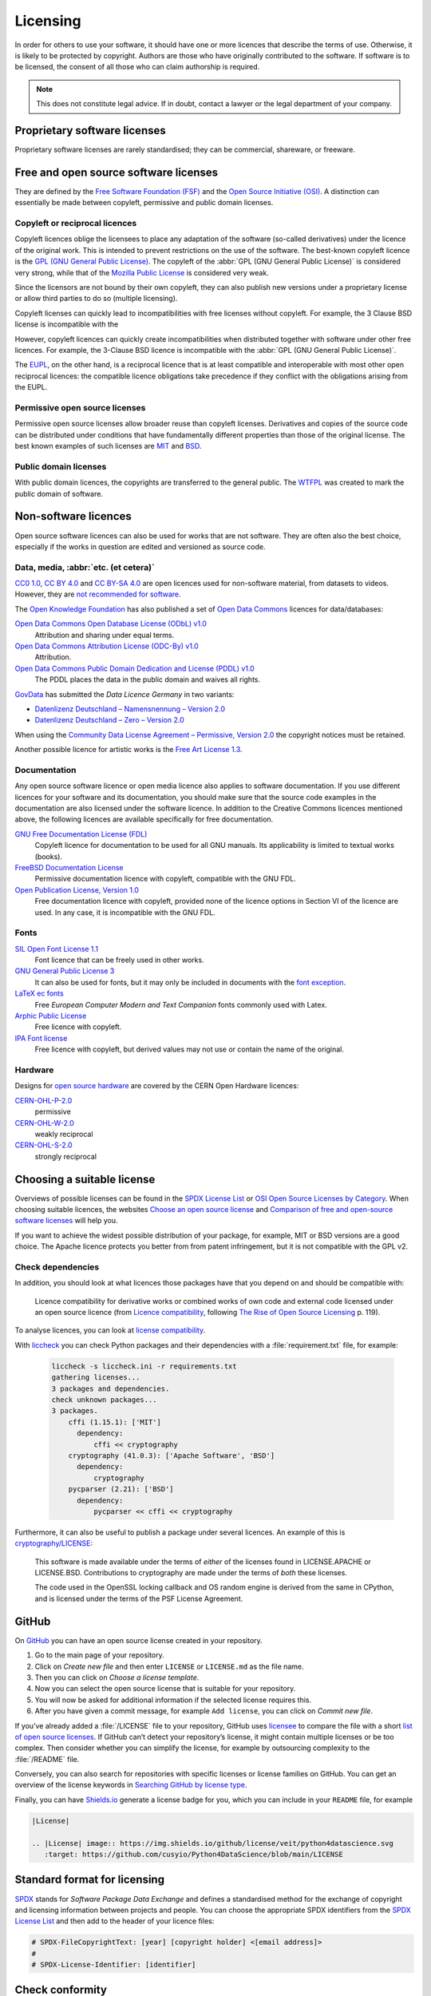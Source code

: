 .. SPDX-FileCopyrightText: 2020 Veit Schiele
..
.. SPDX-License-Identifier: BSD-3-Clause

Licensing
=========

In order for others to use your software, it should have one or more licences
that describe the terms of use. Otherwise, it is likely to be protected by
copyright. Authors are those who have originally contributed to the software. If
software is to be licensed, the consent of all those who can claim authorship is
required.

.. note::
   This does not constitute legal advice. If in doubt, contact a lawyer or the
   legal department of your company.

.. seealso::
   * `The Whys and Hows of Licensing Scientific Code
     <https://www.astrobetter.com/blog/2014/03/10/the-whys-and-hows-of-licensing-scientific-code/>`_
   * `A Quick Guide to Software Licensing for the Scientist-Programmer
     <https://journals.plos.org/ploscompbiol/article?id=10.1371/journal.pcbi.1002598>`_
   * Karl Fogel: `Producing Open Source Software <https://producingoss.com/>`_
   * `Forschungsdaten veröffentlichen
     <https://forschungsdaten.info/themen/rechte-und-pflichten/forschungsdaten-veroeffentlichen/>`_

Proprietary software licenses
-----------------------------

Proprietary software licenses are rarely standardised; they can be commercial,
shareware, or freeware.

Free and open source software licenses
--------------------------------------

They are defined by the `Free Software Foundation (FSF)
<https://www.fsf.org/de/?set_language=de>`_ and the `Open Source Initiative
(OSI) <https://opensource.org/>`_. A distinction can essentially be made between
copyleft, permissive and public domain licenses.

Copyleft or reciprocal licences
~~~~~~~~~~~~~~~~~~~~~~~~~~~~~~~

Copyleft licences oblige the licensees to place any adaptation of the software
(so-called derivatives) under the licence of the original work. This is intended
to prevent restrictions on the use of the software. The best-known copyleft
licence is the `GPL (GNU General Public License)
<https://en.wikipedia.org/wiki/GNU_General_Public_License>`_. The copyleft of
the :abbr:`GPL (GNU General Public License)` is considered very strong, while
that of the `Mozilla Public License
<https://en.wikipedia.org/wiki/Mozilla_Public_License>`_ is considered very
weak.

Since the licensors are not bound by their own copyleft, they can also publish
new versions under a proprietary license or allow third parties to do so
(multiple licensing).

Copyleft licenses can quickly lead to incompatibilities with free licenses
without copyleft. For example, the 3 Clause BSD license is incompatible with the

However, copyleft licences can quickly create incompatibilities when distributed
together with software under other free licences. For example, the 3-Clause BSD
licence is incompatible with the :abbr:`GPL (GNU General Public License)`.

The `EUPL
<https://interoperable-europe.ec.europa.eu/collection/eupl/introduction-eupl-licence>`_,
on the other hand, is a reciprocal licence that is at least compatible and
interoperable with most other open reciprocal licences: the compatible licence
obligations take precedence if they conflict with the obligations arising from
the EUPL.

Permissive open source licenses
~~~~~~~~~~~~~~~~~~~~~~~~~~~~~~~

Permissive open source licenses allow broader reuse than copyleft licenses.
Derivatives and copies of the source code can be distributed under conditions
that have fundamentally different properties than those of the original license.
The best known examples of such licenses are `MIT
<https://en.wikipedia.org/wiki/MIT_License>`_ and `BSD
<https://en.wikipedia.org/wiki/BSD_licenses>`_.

Public domain licenses
~~~~~~~~~~~~~~~~~~~~~~

With public domain licences, the copyrights are transferred to the general
public. The `WTFPL <https://en.wikipedia.org/wiki/WTFPL>`_ was created to mark
the public domain of software.

Non-software licences
---------------------

Open source software licences can also be used for works that are not software.
They are often also the best choice, especially if the works in question are
edited and versioned as source code.

Data, media, :abbr:`etc. (et cetera)`
~~~~~~~~~~~~~~~~~~~~~~~~~~~~~~~~~~~~~

`CC0 1.0 <https://creativecommons.org/publicdomain/zero/1.0/deed.de>`_,
`CC BY 4.0 <https://creativecommons.org/licenses/by/4.0/deed.de>`_ and
`CC BY-SA 4.0 <https://creativecommons.org/licenses/by-sa/4.0/deed.de>`_ are
open licences used for non-software material, from datasets to videos. However,
they are `not recommended for software
<https://creativecommons.org/faq/#can-i-apply-a-creative-commons-license-to-software>`_.

The `Open Knowledge Foundation <https://okfn.org/en/>`_ has also published a set
of `Open Data Commons <https://opendatacommons.org>`_ licences for
data/databases:

`Open Data Commons Open Database License (ODbL) v1.0 <https://opendatacommons.org/licenses/odbl/1-0/>`_
    Attribution and sharing under equal terms.
`Open Data Commons Attribution License (ODC-By) v1.0 <https://opendatacommons.org/licenses/by/1-0/>`_
    Attribution.
`Open Data Commons Public Domain Dedication and License (PDDL) v1.0 <https://opendatacommons.org/licenses/pddl/1-0/>`_
    The PDDL places the data in the public domain and waives all rights.

`GovData <https://www.govdata.de>`_ has submitted the *Data Licence Germany* in two variants:

* `Datenlizenz Deutschland – Namensnennung – Version 2.0
  <https://www.govdata.de/dl-de/by-2-0>`_
* `Datenlizenz Deutschland – Zero – Version 2.0
  <https://www.govdata.de/dl-de/zero-2-0>`_

When using the `Community Data License Agreement – Permissive, Version 2.0 <https://cdla.dev/permissive-2-0/>`_ the copyright notices must be retained.

Another possible licence for artistic works is the `Free Art License 1.3
<https://artlibre.org/licence/lal/en/>`_.

Documentation
~~~~~~~~~~~~~

Any open source software licence or open media licence also applies to software
documentation. If you use different licences for your software and its
documentation, you should make sure that the source code examples in the
documentation are also licensed under the software licence. In addition to the
Creative Commons licences mentioned above, the following licences are available
specifically for free documentation.

`GNU Free Documentation License (FDL) <https://www.gnu.org/licenses/fdl-1.3.txt>`_
    Copyleft licence for documentation to be used for all GNU manuals. Its
    applicability is limited to textual works (books).
`FreeBSD Documentation License <https://www.freebsd.org/copyright/freebsd-doc-license/>`_
    Permissive documentation licence with copyleft, compatible with the GNU FDL.
`Open Publication License, Version 1.0 <https://opencontent.org/openpub/>`_
    Free documentation licence with copyleft, provided none of the licence
    options in Section VI of the licence are used. In any case, it is
    incompatible with the GNU FDL.

Fonts
~~~~~

`SIL Open Font License 1.1 <https://opensource.org/license/OFL-1.1>`_
    Font licence that can be freely used in other works.
`GNU General Public License 3 <https://www.gnu.org/licenses/gpl-3.0>`_
    It can also be used for fonts, but it may only be included in documents with
    the `font exception
    <https://www.gnu.org/licenses/gpl-faq.html#FontException>`_.

    .. seealso::
       * `Font Licensing <https://www.fsf.org/blogs/licensing/20050425novalis>`_

`LaTeX ec fonts <https://ctan.joethei.xyz/fonts/ec/src/copyrite.txt>`_
    Free *European Computer Modern and Text Companion* fonts commonly used with
    Latex.
`Arphic Public License <https://spdx.org/licenses/Arphic-1999>`_
    Free licence with copyleft.
`IPA Font license <https://spdx.org/licenses/IPA.html>`_
    Free licence with copyleft, but derived values may not use or contain the
    name of the original.

Hardware
~~~~~~~~

Designs for `open source hardware <https://www.oshwa.org/definition/>`_ are
covered by the CERN Open Hardware licences:

`CERN-OHL-P-2.0 <https://ohwr.org/cern_ohl_p_v2.txt>`_
    permissive
`CERN-OHL-W-2.0 <https://ohwr.org/cern_ohl_w_v2.txt>`_
    weakly reciprocal
`CERN-OHL-S-2.0 <https://ohwr.org/cern_ohl_s_v2.txt>`_
    strongly reciprocal

.. seealso::
   * `Certified Open Source Hardware Projects
     <https://certification.oshwa.org/list.html>`_

Choosing a suitable license
---------------------------

Overviews of possible licenses can be found in the `SPDX License List
<https://spdx.org/licenses/>`_ or `OSI Open Source Licenses by Category
<https://opensource.org/licenses#toggle-license-categories>`_. When choosing
suitable licences, the websites `Choose an open source license
<https://choosealicense.com/>`_ and `Comparison of free and open-source software
licenses
<https://en.wikipedia.org/wiki/Comparison_of_free_and_open-source_software_licenses>`_
will help you.

If you want to achieve the widest possible distribution of your package, for
example, MIT or BSD versions are a good choice. The Apache licence protects you
better from from patent infringement, but it is not compatible with the GPL v2.

Check dependencies
~~~~~~~~~~~~~~~~~~

In addition, you should look at what licences those packages have that you
depend on and should be compatible with:

.. figure:: software-license-compatiblity.svg
   :alt: Software licence compatibility

   Licence compatibility for derivative works or combined works of own code and
   external code licensed under an open source licence (from `Licence
   compatibility <https://en.wikipedia.org/wiki/License_compatibility>`_,
   following `The Rise of Open Source Licensing
   <https://www.turre.com/pub/openbook_valimaki.pdf>`_ p. 119).

To analyse licences, you can look at `license
compatibility <https://en.wikipedia.org/wiki/License_compatibility>`_.

With `liccheck <https://github.com/dhatim/python-license-check/tree/master>`_
you can check Python packages and their dependencies with a
:file:`requirement.txt` file, for example:

    .. code-block:: console

        liccheck -s liccheck.ini -r requirements.txt
        gathering licenses...
        3 packages and dependencies.
        check unknown packages...
        3 packages.
            cffi (1.15.1): ['MIT']
              dependency:
                  cffi << cryptography
            cryptography (41.0.3): ['Apache Software', 'BSD']
              dependency:
                  cryptography
            pycparser (2.21): ['BSD']
              dependency:
                  pycparser << cffi << cryptography

Furthermore, it can also be useful to publish a package under several licences.
An example of this is `cryptography/LICENSE
<https://github.com/pyca/cryptography/blob/adf234e/LICENSE>`_:

    This software is made available under the terms of *either* of the licenses
    found in LICENSE.APACHE or LICENSE.BSD. Contributions to cryptography are
    made under the terms of *both* these licenses.

    The code used in the OpenSSL locking callback and OS random engine is
    derived from the same in CPython, and is licensed under the terms of the PSF
    License Agreement.

GitHub
------

On `GitHub <https://github.com/>`_ you can have an open source license created
in your repository.

#. Go to the main page of your repository.
#. Click on *Create new file* and then enter ``LICENSE`` or ``LICENSE.md`` as
   the file name.
#. Then you can click on *Choose a license template*.
#. Now you can select the open source license that is suitable for your
   repository.
#. You will now be asked for additional information if the selected license
   requires this.
#. After you have given a commit message, for example ``Add license``, you can
   click on *Commit new file*.

If you’ve already added a :file:`/LICENSE` file to your repository, GitHub uses
`licensee <https://github.com/licensee/licensee>`_ to compare the file with a
short `list of open source licenses <https://choosealicense.com/appendix/>`_. If
GitHub can’t detect your repository’s license, it might contain multiple
licenses or be too complex. Then consider whether you can simplify the license,
for example by outsourcing complexity to the :file:`/README` file.

Conversely, you can also search for repositories with specific licenses or
license families on GitHub. You can get an overview of the license keywords in
`Searching GitHub by license type
<https://docs.github.com/en/repositories/managing-your-repositorys-settings-and-features/customizing-your-repository/licensing-a-repository#searching-github-by-license-type>`_.

Finally, you can have `Shields.io <https://shields.io/>`_ generate a license
badge for you, which you can include in your ``README`` file, for example

.. code-block:: rst

    |License|

    .. |License| image:: https://img.shields.io/github/license/veit/python4datascience.svg
       :target: https://github.com/cusyio/Python4DataScience/blob/main/LICENSE

|License|

.. |License| image:: https://img.shields.io/github/license/veit/python4datascience.svg
   :target: https://github.com/cusyio/Python4DataScience/blob/main/LICENSE

.. _standard_format_licensing:

Standard format for licensing
-----------------------------

`SPDX <https://spdx.dev/>`_ stands for *Software Package Data Exchange* and
defines a standardised method for the exchange of copyright and licensing
information between projects and people. You can choose the appropriate SPDX
identifiers from the `SPDX License List <https://spdx.org/licenses/>`_ and then
add to the header of your licence files:

.. code-block::

    # SPDX-FileCopyrightText: [year] [copyright holder] <[email address]>
    #
    # SPDX-License-Identifier: [identifier]

Check conformity
----------------

.. _reuse:

REUSE
~~~~~

`REUSE <https://reuse.software/>`__ was initiated by the Free Software
Foundation Europe (FSFE) to facilitate the licensing of free software projects.
The `REUSE tool <https://git.fsfe.org/reuse/tool>`_ checks licenses and supports
you in compliance with the license, for example:

.. code-block:: console

    reuse lint
    # MISSING COPYRIGHT AND LICENSING INFORMATION

    The following files have no copyright and licensing information:
    * .gitattributes
    * .github/ISSUE_TEMPLATE/openssl-release.md
    ...
    * vectors/cryptography_vectors/x509/wosign-bc-invalid.pem
    * vectors/pyproject.toml

    The following files have no licensing information:
    * docs/_ext/linkcode_res.py
    * src/cryptography/__about__.py


    # SUMMARY

    * Bad licenses: 0
    * Deprecated licenses: 0
    * Licenses without file extension: 0
    * Missing licenses: 0
    * Unused licenses: 0
    * Used licenses: 0
    * Read errors: 0
    * files with copyright information: 2 / 2806
    * files with license information: 0 / 2806

    Unfortunately, your project is not compliant with version 3.0 of the REUSE Specification :-(

With the `REUSE API <https://reuse.software/dev/#api>`_ you can also generate a
dynamic compliance badge:

.. figure:: reuse-compliant.svg
   :alt: REUSE-compliant Badge

.. _reuse-in-gitlab-ci:

CI workflow
:::::::::::

You can easily integrate REUSE into your continuous integration workflow:

.. tab:: Pre-commit

    You can automatically run ``reuse lint`` as a :doc:`pre-commit hook
    <git/advanced/hooks/pre-commit>` on every commit by adding the following to your
    :file:`.pre-commit-config.yaml`:

    .. code-block:: yaml

        repos:
        - repo: https://github.com/fsfe/reuse-tool
          rev: v2.1.0
          hooks:
          - id: reuse

.. tab:: GitLab

    Add the following to the :file:`.gitlab-ci.yml` file:

    .. code-block:: yaml

        reuse:
          image:
            name: fsfe/reuse:latest
            entrypoint: [""]
          script:
            - reuse lint

.. tab:: GitHub

    On GitHub you can integrate the REUSE action into your workflow with the
    GitHub Action `REUSE Compliance Check
    <https://github.com/marketplace/actions/reuse-compliance-check>`_, for
    example, by adding the following to your :file:`workflow .yml` file:

    .. code-block:: yaml

        name: REUSE Compliance Check

        on: [push, pull_request]

        jobs:
          test:
            runs-on: ubuntu-latest
            steps:
            - uses: actions/checkout@v3
            - name: REUSE Compliance Check
              uses: fsfe/reuse-action@v2

Alternatives
::::::::::::

.. _open_chain:

`ISO/IEC 5230/OpenChain <https://de.wikipedia.org/wiki/ISO/IEC_5230>`_
    recommends :ref:`REUSE <reuse>` as a component to improve license and
    copyright clarity, but sets higher requirements to achieve full compliance.

    It is based on `OpenChain Specification 2.1
    <https://raw.githubusercontent.com/OpenChain-Project/License-Compliance-Specification/master/2.1/de/OpenChain-2.1_original_de.pdf>`_
    and is an international standard on software supply chains, simplified
    procurement, and open source license compliance.

    .. seealso::

       * `OpenChain project <https://openchainproject.org>`_
       * `OpenChain Self Certification
         <https://openchainproject.org/get-started>`_
       * `Reference-Material
         <https://github.com/OpenChain-Project/Reference-Material>`_

`ScanCode <https://aboutcode.org/scancode/>`_
    offers a range of tools and applications for scanning software codebases and
    packages to determine the origin and licence (provenance) of open source
    software (and other third-party software).

    `DeltaCode <https://github.com/aboutcode-org/deltacode>`_
        compares two codebase scans to detect significant changes.

`ClearlyDefined <https://clearlydefined.io/>`_
    collects and displays information about the licensing and copyright
    situation of a software project.

    .. figure:: clearly-defined.png
       :alt: Screenshot of the ClearlyDefined website with cryptography example

`FOSSology <https://www.fossology.org/>`_
    is a free software compliance toolkit that stores information in a database
    with license, copyright, and export scanners.

`OSS Review Toolkit (ORT) <https://github.com/oss-review-toolkit/ort>`_
    is a toolkit for automating and orchestrating FOSS policies, allowing you to
    manage your (open source) software dependencies. It

    * generates `OWASP CycloneDX <https://cyclonedx.org>`_, `SPDX Software Bill
      of Materials (SBOM)
      <https://github.com/opensbom-generator/spdx-sbom-generator>`_ or custom
      FOSS attribution documentation for your software project
    * automates your FOSS policy to check your software project and its
      dependencies for licensing, security vulnerabilities, source code and
      technical standards
    * create a source code archive for your software project and its
      dependencies to comply with specific licenses
    * correct package metadata or license findings yourself

    .. seealso::
       * `GitHub Action for ORT
         <https://github.com/oss-review-toolkit/ort-ci-github-action>`_
       * `ORT for GitLab <https://github.com/oss-review-toolkit/ort-ci-gitlab>`_

`licensechecker <https://boyter.org/2018/03/licensechecker-command-line-application-identifies-software-license/>`_
    A command line tool that scans installation directories for licences.

Python package metadata
-----------------------

With :pep:`658` the :file:`METADATA` file from distributions becomes available
in the :pep:`503` repository API on :term:`PyPI`. This allows the metadata of
:doc:`distribution packages <python-basics:libs/distribution>` to be analysed
without having to download the whole package.

In Python packages there are other fields where licence information is stored,
such as the `core metadata specifications
<https://packaging.python.org/en/latest/specifications/core-metadata/>`_, which
are also limited. This leads not only to problems for authors to specify the
correct licence, but also to problems when re-packaging for various Linux
distributions.

Currently, although some common cases are covered and the licence classification
can also be extended, there are some popular classifications such as
:samp:`License :: OSI Approved :: BSD License` that will be abolished. However,
this means that backwards compatibility is no longer guaranteed and the packages
have to be relicensed. At least you have a way to check your trove
classifications with `trove-classifiers
<https://github.com/pypa/trove-classifiers>`_.

.. seealso::
   * :pep:`639` – Improving License Clarity with Better Package Metadata
   * :pep:`621` – Storing project metadata in pyproject.toml
   * :pep:`643` – Metadata for Package Source Distributions
